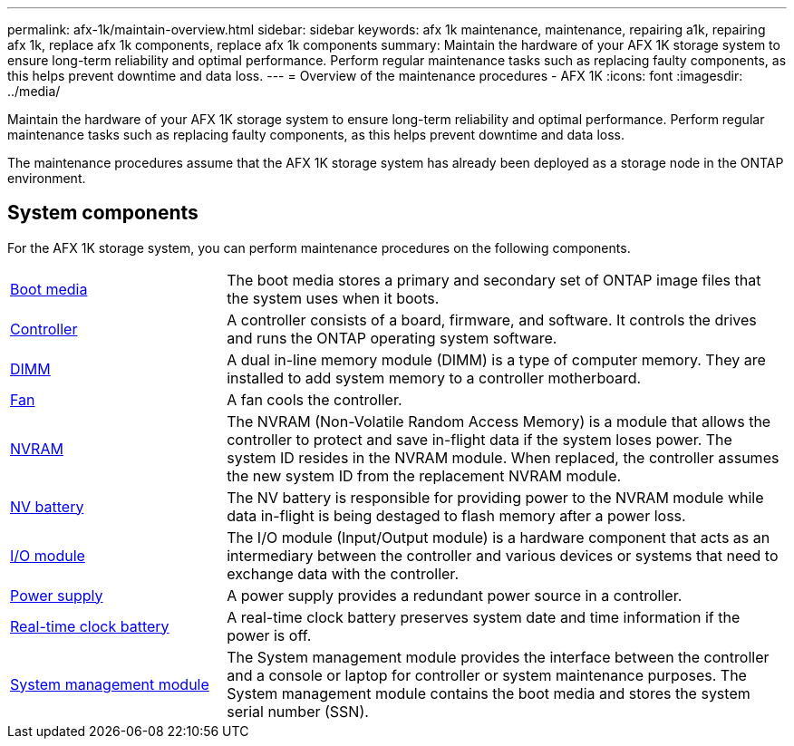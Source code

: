 ---
permalink: afx-1k/maintain-overview.html
sidebar: sidebar
keywords: afx 1k maintenance, maintenance, repairing a1k, repairing afx 1k, replace afx 1k components, replace afx 1k components
summary: Maintain the hardware of your AFX 1K storage system to ensure long-term reliability and optimal performance. Perform regular maintenance tasks such as replacing faulty components, as this helps prevent downtime and data loss.
---
= Overview of the maintenance procedures - AFX 1K
:icons: font
:imagesdir: ../media/

[.lead]
Maintain the hardware of your AFX 1K storage system to ensure long-term reliability and optimal performance. Perform regular maintenance tasks such as replacing faulty components, as this helps prevent downtime and data loss. 

The maintenance procedures assume that the AFX 1K storage system has already been deployed as a storage node in the ONTAP environment.

== System components
For the AFX 1K storage system, you can perform maintenance procedures on the following components.

[%rotate, grid="none", frame="none", cols="25,65"]

|===

a| link:bootmedia-replace-workflow.html[Boot media]

a| The boot media stores a primary and secondary set of ONTAP image files that the system uses when it boots.

a| link:controller-replace-workflow.html[Controller]

a| A controller consists of a board, firmware, and software. It controls the drives and runs the ONTAP operating system software.

a| link:dimm-replace.html[DIMM]

a| A dual in-line memory module (DIMM) is a type of computer memory. They are installed to add system memory to a controller motherboard.

a| link:fan-replace.html[Fan]

a| A fan cools the controller.

a| link:nvram-replace.html[NVRAM]

a| The NVRAM (Non-Volatile Random Access Memory) is a module that allows the controller to protect and save in-flight data if the system loses power. The system ID resides in the NVRAM module. When replaced, the controller assumes the new system ID from the replacement NVRAM module.

a| link:nvdimm-battery-replace.html[NV battery]

a| The NV battery is responsible for providing power to the NVRAM module while data in-flight is being destaged to flash memory after a power loss.

a| link:io-module-overview.html[I/O module]

a| The I/O module (Input/Output module) is a hardware component that acts as an intermediary between the controller and various devices or systems that need to exchange data with the controller.

a| link:power-supply-replace.html[Power supply]

a| A power supply provides a redundant power source in a controller.

a| link:rtc-battery-replace.html[Real-time clock battery]

a| A real-time clock battery preserves system date and time information if the power is off.

a| link:system-management-replace.html[System management module]

a| The System management module provides the interface between the controller and a console or laptop for controller or system maintenance purposes. The System management module contains the boot media and stores the system serial number (SSN).

|===
